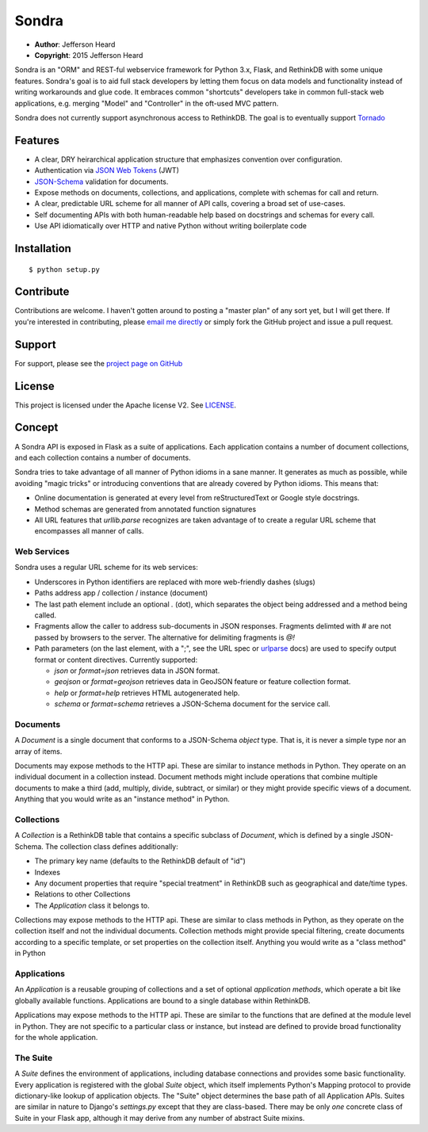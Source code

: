 .. sondra documentation master file, created by
   sphinx-quickstart on Tue Oct  6 10:46:40 2015.
   You can adapt this file completely to your liking, but it should at least
   contain the root `toctree` directive.

######
Sondra
######

* **Author**: Jefferson Heard
* **Copyright**: 2015 Jefferson Heard

Sondra is an "ORM" and REST-ful webservice framework for Python 3.x, Flask, and RethinkDB with some unique
features. Sondra's goal is to aid full stack developers by letting them focus
on data models and functionality instead of writing workarounds and glue code.
It embraces common "shortcuts" developers take in common full-stack web
applications, e.g. merging "Model" and "Controller" in the oft-used MVC
pattern.

Sondra does not currently support asynchronous access to RethinkDB.  The goal
is to eventually support `Tornado`_

Features
========

* A clear, DRY heirarchical application structure that emphasizes convention over configuration.
* Authentication via `JSON Web Tokens`_ (JWT)
* `JSON-Schema`_ validation for documents.
* Expose methods on documents, collections, and applications, complete with schemas for call and return.
* A clear, predictable URL scheme for all manner of API calls, covering a broad set of use-cases.
* Self documenting APIs with both human-readable help based on docstrings and schemas for every call.
* Use API idiomatically over HTTP and native Python without writing boilerplate code

Installation
============

::

    $ python setup.py

Contribute
==========

Contributions are welcome. I haven't gotten around to posting a "master plan" of any sort yet, but I will get there.
If you're interested in contributing, please `email me directly`_ or simply fork the GitHub project and issue a pull
request.

Support
=======

For support, please see the `project page on GitHub`_

License
=======

This project is licensed under the Apache license V2. See `LICENSE`_.

Concept
=======

A Sondra API is exposed in Flask as a suite of applications.  Each application
contains a number of document collections, and each collection contains a
number of documents.

Sondra tries to take advantage of all manner of Python idioms in a sane manner.
It generates as much as possible, while avoiding "magic tricks" or introducing
conventions that are already covered by Python idioms. This means that:

* Online documentation is generated at every level from reStructuredText or Google style docstrings.
* Method schemas are generated from annotated function signatures
* All URL features that `urllib.parse` recognizes are taken advantage of to
  create a regular URL scheme that encompasses all manner of calls.

Web Services
~~~~~~~~~~~~

Sondra uses a regular URL scheme for its web services:

* Underscores in Python identifiers are replaced with more web-friendly dashes (slugs)
* Paths address app / collection / instance (document)
* The last path element include an optional `.` (dot), which separates the object being addressed and a method being
  called.
* Fragments allow the caller to address sub-documents in JSON responses. Fragments delimted with `#` are not passed by
  browsers to the server. The alternative for delimiting fragments is `@!`
* Path parameters (on the last element, with a ";", see the URL spec or `urlparse`_ docs) are used to specify output
  format or content directives. Currently supported:

  - `json` or `format=json` retrieves data in JSON format.
  - `geojson` or `format=geojson` retrieves data in GeoJSON feature or feature collection format.
  - `help` or `format=help` retrieves HTML autogenerated help.
  - `schema` or `format=schema` retrieves a JSON-Schema document for the service call.

Documents
~~~~~~~~~

A `Document` is a single document that conforms to a JSON-Schema `object` type.
That is, it is never a simple type nor an array of items.

Documents may expose methods to the HTTP api.  These are similar to instance
methods in Python.  They operate on an individual document in a collection
instead. Document methods might include operations that combine multiple
documents to make a third (add, multiply, divide, subtract, or similar) or they
might provide specific views of a document.  Anything that you would write as
an "instance method" in Python.

Collections
~~~~~~~~~~~

A `Collection` is a RethinkDB table that contains a specific subclass of
`Document`, which is defined by a single JSON-Schema. The collection class
defines additionally:

* The primary key name (defaults to the RethinkDB default of "id")
* Indexes
* Any document properties that require "special treatment" in RethinkDB such as geographical and date/time types.
* Relations to other Collections
* The `Application` class it belongs to.

Collections may expose methods to the HTTP api.  These are similar to class
methods in Python, as they operate on the collection itself and not the
individual documents. Collection methods might provide special filtering,
create documents according to a specific template, or set properties on the
collection itself. Anything you would write as a "class method" in Python

Applications
~~~~~~~~~~~~

An `Application` is a reusable grouping of collections and a set of optional
*application methods*, which operate a bit like globally available functions.
Applications are bound to a single database within RethinkDB.

Applications may expose methods to the HTTP api.  These are similar to the
functions that are defined at the module level in Python.  They are not
specific to a particular class or instance, but instead are defined to provide
broad functionality for the whole application.

The Suite
~~~~~~~~~

A `Suite` defines the environment of applications, including database
connections and provides some basic functionality. Every application is
registered with the global `Suite` object, which itself implements Python's
Mapping protocol to provide dictionary-like lookup of application objects.  The
"Suite" object determines the base path of all Application APIs. Suites are
similar in nature to Django's `settings.py` except that they are class-based.
There may be only *one* concrete class of Suite in your Flask app, although it
may derive from any number of abstract Suite mixins.



.. External links go below here.
   -----------------------------

.. _email me directly: mailto:jefferson.r.heard@gmail.com
.. _project page on GitHub: https://github.com/JeffHeard/sondra
.. _JSON Web Tokens: https://self-issued.info/docs/draft-ietf-oauth-json-web-token.html
.. _JSON-Schema: http://json-schema.org
.. _LICENSE: https://github.com/JeffHeard/sondra/blob/master/LICENSE
.. _Tornado: http://www.tornadoweb.org/en/stable/
.. _urlparse: https://docs.python.org/3/library/urllib.parse.html
